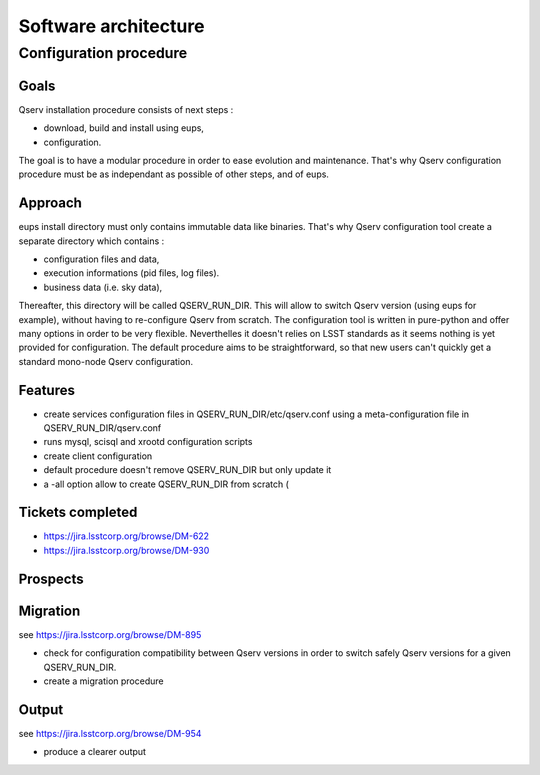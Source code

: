 #####################
Software architecture
#####################

***********************
Configuration procedure
***********************

Goals
=====

Qserv installation procedure consists of next steps :

- download, build and install using eups,
- configuration.

The goal is to have a modular procedure in order to ease evolution and maintenance.
That's why Qserv configuration procedure must be as independant as possible of other steps, and of eups.

Approach
========

eups install directory must only contains immutable data like binaries.
That's why Qserv configuration tool create a separate directory which contains :

- configuration files and data,
- execution informations (pid files, log files).
- business data (i.e. sky data),

Thereafter, this directory will be called QSERV_RUN_DIR.
This will allow to switch Qserv version (using eups for example), without having to re-configure Qserv from scratch.
The configuration tool is written in pure-python and offer many options in order to be very flexible. Neverthelles it doesn't relies on LSST standards as it seems nothing is yet provided for configuration.
The default procedure aims to be straightforward, so that new users can't quickly get a standard mono-node Qserv configuration. 

Features
========

- create services configuration files in QSERV_RUN_DIR/etc/qserv.conf using a meta-configuration file in QSERV_RUN_DIR/qserv.conf 
- runs mysql, scisql and xrootd configuration scripts
- create client configuration
- default procedure doesn't remove QSERV_RUN_DIR but only update it
- a -all option allow to create QSERV_RUN_DIR from scratch (

Tickets completed
=================

- https://jira.lsstcorp.org/browse/DM-622
- https://jira.lsstcorp.org/browse/DM-930

Prospects
=========

Migration
=========

see https://jira.lsstcorp.org/browse/DM-895

- check for configuration compatibility between Qserv versions in order to switch safely Qserv versions for a given QSERV_RUN_DIR.
- create a migration procedure

Output
======

see https://jira.lsstcorp.org/browse/DM-954

- produce a clearer output
